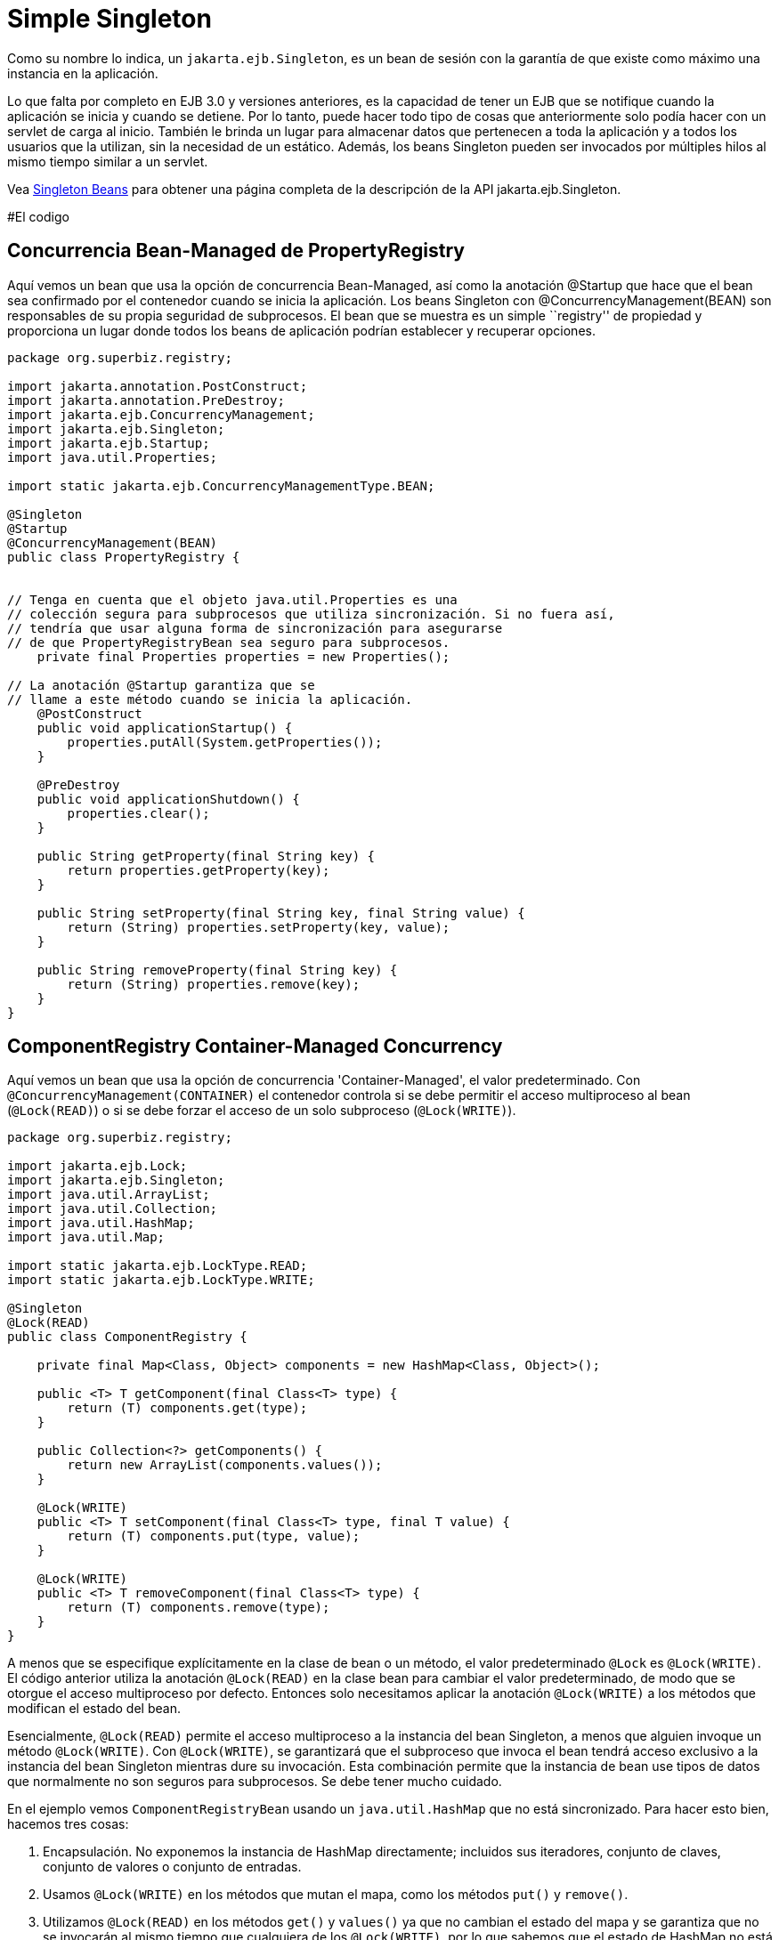 :index-group: Session Beans
:jbake-type: page
:jbake-status: status=published
= Simple Singleton

Como su nombre lo indica, un `jakarta.ejb.Singleton`, es un bean de sesión con la garantía de que existe  como máximo una instancia en la aplicación.

Lo que falta por completo en EJB 3.0 y versiones anteriores, es la capacidad de tener un EJB que se notifique cuando la aplicación se inicia y cuando se detiene. Por lo tanto, puede hacer todo tipo de cosas que anteriormente solo podía hacer con un servlet de carga al inicio. También le brinda un lugar para almacenar datos que pertenecen a toda la aplicación y a todos los usuarios que la utilizan, sin la necesidad de un estático. Además, los beans Singleton pueden ser invocados por múltiples hilos
al mismo tiempo similar a un servlet.

Vea link:../../singleton-beans.html[Singleton Beans] para obtener una página completa de la descripción de la API jakarta.ejb.Singleton.

#El codigo

== Concurrencia Bean-Managed de PropertyRegistry 
Aquí vemos un bean que usa la opción de concurrencia Bean-Managed, así como la anotación @Startup que hace que el bean sea confirmado por el contenedor cuando se inicia la aplicación. 
Los beans Singleton con @ConcurrencyManagement(BEAN) son responsables de su propia seguridad de subprocesos. El bean que se muestra es un simple ``registry'' de propiedad y proporciona un lugar donde todos los beans de aplicación podrían establecer y recuperar opciones.

[source,java]
....
package org.superbiz.registry;

import jakarta.annotation.PostConstruct;
import jakarta.annotation.PreDestroy;
import jakarta.ejb.ConcurrencyManagement;
import jakarta.ejb.Singleton;
import jakarta.ejb.Startup;
import java.util.Properties;

import static jakarta.ejb.ConcurrencyManagementType.BEAN;

@Singleton
@Startup
@ConcurrencyManagement(BEAN)
public class PropertyRegistry {


// Tenga en cuenta que el objeto java.util.Properties es una 
// colección segura para subprocesos que utiliza sincronización. Si no fuera así,
// tendría que usar alguna forma de sincronización para asegurarse 
// de que PropertyRegistryBean sea seguro para subprocesos.
    private final Properties properties = new Properties();

// La anotación @Startup garantiza que se 
// llame a este método cuando se inicia la aplicación.
    @PostConstruct
    public void applicationStartup() {
        properties.putAll(System.getProperties());
    }

    @PreDestroy
    public void applicationShutdown() {
        properties.clear();
    }

    public String getProperty(final String key) {
        return properties.getProperty(key);
    }

    public String setProperty(final String key, final String value) {
        return (String) properties.setProperty(key, value);
    }

    public String removeProperty(final String key) {
        return (String) properties.remove(key);
    }
}
....

== ComponentRegistry Container-Managed Concurrency

Aquí vemos un bean que usa la opción de concurrencia 'Container-Managed', el valor predeterminado. Con `@ConcurrencyManagement(CONTAINER)` el contenedor controla si se debe permitir el acceso multiproceso al bean
(`@Lock(READ)`) o si se debe forzar el acceso de un solo subproceso
(`@Lock(WRITE)`).

[source,java]
....
package org.superbiz.registry;

import jakarta.ejb.Lock;
import jakarta.ejb.Singleton;
import java.util.ArrayList;
import java.util.Collection;
import java.util.HashMap;
import java.util.Map;

import static jakarta.ejb.LockType.READ;
import static jakarta.ejb.LockType.WRITE;

@Singleton
@Lock(READ)
public class ComponentRegistry {

    private final Map<Class, Object> components = new HashMap<Class, Object>();

    public <T> T getComponent(final Class<T> type) {
        return (T) components.get(type);
    }

    public Collection<?> getComponents() {
        return new ArrayList(components.values());
    }

    @Lock(WRITE)
    public <T> T setComponent(final Class<T> type, final T value) {
        return (T) components.put(type, value);
    }

    @Lock(WRITE)
    public <T> T removeComponent(final Class<T> type) {
        return (T) components.remove(type);
    }
}
....

A menos que se especifique explícitamente en la clase de bean o un método, el valor predeterminado `@Lock` es `@Lock(WRITE)`. El código anterior utiliza la anotación `@Lock(READ)` en la clase bean para cambiar el valor predeterminado, de modo que se otorgue el acceso multiproceso por defecto. Entonces solo necesitamos aplicar la anotación `@Lock(WRITE)` a los métodos que modifican el estado del bean.

Esencialmente, `@Lock(READ)` permite el acceso multiproceso a la instancia del bean Singleton, a menos que alguien invoque un método `@Lock(WRITE)`. Con `@Lock(WRITE)`, se garantizará que el subproceso que invoca el bean tendrá acceso exclusivo a la instancia del bean Singleton mientras dure su invocación. Esta combinación permite que la instancia de bean use tipos de datos que normalmente no son seguros para subprocesos.  Se debe tener mucho cuidado.

En el ejemplo vemos `ComponentRegistryBean` usando un
`java.util.HashMap` que no está sincronizado. Para hacer esto bien, hacemos
tres cosas:

[arabic]
. Encapsulación. No exponemos la instancia de HashMap directamente; incluidos sus iteradores, conjunto de claves, conjunto de valores o conjunto de entradas.
. Usamos `@Lock(WRITE)` en los métodos que mutan el mapa, como los métodos `put()` y `remove()`.
. Utilizamos `@Lock(READ)` en los métodos `get()` y `values()` ya que no cambian el estado del mapa y se garantiza que no se invocarán al mismo tiempo que cualquiera de los `@Lock(WRITE)`, por lo que sabemos que el estado de HashMap no está siendo mutado y, por lo tanto, es seguro para la lectura.


El resultado final, el modelo de subprocesos para este bean cambiará de acceso, de subprocesos múltiples a acceso de subprocesos dinámicos, según sea necesario, dependiendo del método que se invoque. Esto le da a los singleton, una ventaja sobre los Servlets, para procesar solicitudes de subprocesos múltiples.

Vea link:../../singleton-beans.html[Singleton Beans] página para obtener detalles más avanzados sobre la concurrencia Container-Managed.

== Testing

=== ComponentRegistryTest

[source,java]
....
package org.superbiz.registry;

import org.junit.AfterClass;
import org.junit.Assert;
import org.junit.Test;

import jakarta.ejb.embeddable.EJBContainer;
import javax.naming.Context;
import java.net.URI;
import java.util.Collection;
import java.util.Date;

public class ComponentRegistryTest {

    private final static EJBContainer ejbContainer = EJBContainer.createEJBContainer();

    @Test
    public void oneInstancePerMultipleReferences() throws Exception {

        final Context context = ejbContainer.getContext();

        // Las dos referencias a continuación apuntan a la misma instancia exacta
        final ComponentRegistry one = (ComponentRegistry) context.lookup("java:global/simple-singleton/ComponentRegistry");
        final ComponentRegistry two = (ComponentRegistry) context.lookup("java:global/simple-singleton/ComponentRegistry");

        final URI expectedUri = new URI("foo://bar/baz");
        one.setComponent(URI.class, expectedUri);
        final URI actualUri = two.getComponent(URI.class);
        Assert.assertSame(expectedUri, actualUri);

        two.removeComponent(URI.class);
        URI uri = one.getComponent(URI.class);
        Assert.assertNull(uri);

        one.removeComponent(URI.class);
        uri = two.getComponent(URI.class);
        Assert.assertNull(uri);

        final Date expectedDate = new Date();
        two.setComponent(Date.class, expectedDate);
        final Date actualDate = one.getComponent(Date.class);
        Assert.assertSame(expectedDate, actualDate);

        Collection<?> collection = one.getComponents();
        System.out.println(collection);
        Assert.assertEquals("Reference 'one' - ComponentRegistry contains one record", collection.size(), 1);

        collection = two.getComponents();
        Assert.assertEquals("Reference 'two' - ComponentRegistry contains one record", collection.size(), 1);
    }

    @AfterClass
    public static void closeEjbContainer() {
        ejbContainer.close();
    }
}
....

=== PropertiesRegistryTest

[source,java]
....
package org.superbiz.registry;

import org.junit.AfterClass;
import org.junit.Assert;
import org.junit.Test;

import jakarta.ejb.embeddable.EJBContainer;
import javax.naming.Context;

public class PropertiesRegistryTest {

    private final static EJBContainer ejbContainer = EJBContainer.createEJBContainer();

    @Test
    public void oneInstancePerMultipleReferences() throws Exception {

        final Context context = ejbContainer.getContext();

        final PropertyRegistry one = (PropertyRegistry) context.lookup("java:global/simple-singleton/PropertyRegistry");
        final PropertyRegistry two = (PropertyRegistry) context.lookup("java:global/simple-singleton/PropertyRegistry");

        one.setProperty("url", "http://superbiz.org");
        String url = two.getProperty("url");
        Assert.assertSame("http://superbiz.org", url);

        two.removeProperty("url");
        url = one.getProperty("url");
        Assert.assertNull(url);

        two.setProperty("version", "1.0.5");
        String version = one.getProperty("version");
        Assert.assertSame("1.0.5", version);

        one.removeProperty("version");
        version = two.getProperty("version");
        Assert.assertNull(version);
    }

    @AfterClass
    public static void closeEjbContainer() {
        ejbContainer.close();
    }
}
....

#Ejecutar

Ejecutar el ejemplo es bastante simple. En el directorio `simple-singleton`
 ejecutar:

....
$ mvn clean install
....

Lo que debería crear resultados como los siguientes.

[source,console]
....
-------------------------------------------------------
 T E S T S
-------------------------------------------------------
Running org.superbiz.registry.ComponentRegistryTest
INFO - ********************************************************************************
INFO - OpenEJB http://tomee.apache.org/
INFO - Startup: Sun Jun 09 03:46:51 IDT 2013
INFO - Copyright 1999-2024 (C) Apache OpenEJB Project, All Rights Reserved.
INFO - Version: 10.0.0-M1-SNAPSHOT
INFO - Build date: 20130608
INFO - Build time: 04:07
INFO - ********************************************************************************
INFO - openejb.home = C:\Users\Oz\Desktop\ee-examples\simple-singleton
INFO - openejb.base = C:\Users\Oz\Desktop\ee-examples\simple-singleton
INFO - Created new singletonService org.apache.openejb.cdi.ThreadSingletonServiceImpl@448ad367
INFO - Succeeded in installing singleton service
INFO - Using 'jakarta.ejb.embeddable.EJBContainer=true'
INFO - Cannot find the configuration file [conf/openejb.xml].  Will attempt to create one for the beans deployed.
INFO - Configuring Service(id=Default Security Service, type=SecurityService, provider-id=Default Security Service)
INFO - Configuring Service(id=Default Transaction Manager, type=TransactionManager, provider-id=Default Transaction Manager)
INFO - Creating TransactionManager(id=Default Transaction Manager)
INFO - Creating SecurityService(id=Default Security Service)
INFO - Found EjbModule in classpath: c:\users\oz\desktop\ee-examples\simple-singleton\target\classes
INFO - Beginning load: c:\users\oz\desktop\ee-examples\simple-singleton\target\classes
INFO - Configuring enterprise application: C:\Users\Oz\Desktop\ee-examples\simple-singleton
INFO - Auto-deploying ejb PropertyRegistry: EjbDeployment(deployment-id=PropertyRegistry)
INFO - Auto-deploying ejb ComponentRegistry: EjbDeployment(deployment-id=ComponentRegistry)
INFO - Configuring Service(id=Default Singleton Container, type=Container, provider-id=Default Singleton Container)
INFO - Auto-creating a container for bean PropertyRegistry: Container(type=SINGLETON, id=Default Singleton Container)
INFO - Creating Container(id=Default Singleton Container)
INFO - Configuring Service(id=Default Managed Container, type=Container, provider-id=Default Managed Container)
INFO - Auto-creating a container for bean org.superbiz.registry.ComponentRegistryTest: Container(type=MANAGED, id=Default Managed Container)
INFO - Creating Container(id=Default Managed Container)
INFO - Using directory C:\Users\Oz\AppData\Local\Temp for stateful session passivation
INFO - Enterprise application "C:\Users\Oz\Desktop\ee-examples\simple-singleton" loaded.
INFO - Assembling app: C:\Users\Oz\Desktop\ee-examples\simple-singleton
INFO - Jndi(name="java:global/simple-singleton/PropertyRegistry!org.superbiz.registry.PropertyRegistry")
INFO - Jndi(name="java:global/simple-singleton/PropertyRegistry")
INFO - Jndi(name="java:global/simple-singleton/ComponentRegistry!org.superbiz.registry.ComponentRegistry")
INFO - Jndi(name="java:global/simple-singleton/ComponentRegistry")
INFO - Existing thread singleton service in SystemInstance(): org.apache.openejb.cdi.ThreadSingletonServiceImpl@448ad367
INFO - OpenWebBeans Container is starting...
INFO - Adding OpenWebBeansPlugin : [CdiPlugin]
INFO - All injection points were validated successfully.
INFO - OpenWebBeans Container has started, it took 68 ms.
INFO - Created Ejb(deployment-id=PropertyRegistry, ejb-name=PropertyRegistry, container=Default Singleton Container)
INFO - Created Ejb(deployment-id=ComponentRegistry, ejb-name=ComponentRegistry, container=Default Singleton Container)
INFO - Started Ejb(deployment-id=PropertyRegistry, ejb-name=PropertyRegistry, container=Default Singleton Container)
INFO - Started Ejb(deployment-id=ComponentRegistry, ejb-name=ComponentRegistry, container=Default Singleton Container)
INFO - Deployed Application(path=C:\Users\Oz\Desktop\ee-examples\simple-singleton)
[Sun Jun 09 03:46:52 IDT 2013]
INFO - Undeploying app: C:\Users\Oz\Desktop\ee-examples\simple-singleton
INFO - Destroying OpenEJB container
Tests run: 1, Failures: 0, Errors: 0, Skipped: 0, Time elapsed: 1.431 sec
Running org.superbiz.registry.PropertiesRegistryTest
INFO - ********************************************************************************
INFO - OpenEJB http://tomee.apache.org/
INFO - Startup: Sun Jun 09 03:46:52 IDT 2013
INFO - Copyright 1999-2024 (C) Apache OpenEJB Project, All Rights Reserved.
INFO - Version: 10.0.0-M1-SNAPSHOT
INFO - Build date: 20130608
INFO - Build time: 04:07
INFO - ********************************************************************************
INFO - openejb.home = C:\Users\Oz\Desktop\ee-examples\simple-singleton
INFO - openejb.base = C:\Users\Oz\Desktop\ee-examples\simple-singleton
INFO - Created new singletonService org.apache.openejb.cdi.ThreadSingletonServiceImpl@448ad367
INFO - Succeeded in installing singleton service
INFO - Using 'jakarta.ejb.embeddable.EJBContainer=true'
INFO - Cannot find the configuration file [conf/openejb.xml].  Will attempt to create one for the beans deployed.
INFO - Configuring Service(id=Default Security Service, type=SecurityService, provider-id=Default Security Service)
INFO - Configuring Service(id=Default Transaction Manager, type=TransactionManager, provider-id=Default Transaction Manager)
INFO - Creating TransactionManager(id=Default Transaction Manager)
INFO - Creating SecurityService(id=Default Security Service)
INFO - Using 'java.security.auth.login.config=jar:file:/C:/Users/Oz/.m2/repository/org/apache/openejb/openejb-core/10.0.0-M1-SNAPSHOT/openejb-core-10.0.0-M1-SNAPSHOT.jar!/login.config'
INFO - Found EjbModule in classpath: c:\users\oz\desktop\ee-examples\simple-singleton\target\classes
INFO - Beginning load: c:\users\oz\desktop\ee-examples\simple-singleton\target\classes
INFO - Configuring enterprise application: C:\Users\Oz\Desktop\ee-examples\simple-singleton
INFO - Auto-deploying ejb ComponentRegistry: EjbDeployment(deployment-id=ComponentRegistry)
INFO - Auto-deploying ejb PropertyRegistry: EjbDeployment(deployment-id=PropertyRegistry)
INFO - Configuring Service(id=Default Singleton Container, type=Container, provider-id=Default Singleton Container)
INFO - Auto-creating a container for bean ComponentRegistry: Container(type=SINGLETON, id=Default Singleton Container)
INFO - Creating Container(id=Default Singleton Container)
INFO - Configuring Service(id=Default Managed Container, type=Container, provider-id=Default Managed Container)
INFO - Auto-creating a container for bean org.superbiz.registry.PropertiesRegistryTest: Container(type=MANAGED, id=Default Managed Container)
INFO - Creating Container(id=Default Managed Container)
INFO - Using directory C:\Users\Oz\AppData\Local\Temp for stateful session passivation
INFO - Enterprise application "C:\Users\Oz\Desktop\ee-examples\simple-singleton" loaded.
INFO - Assembling app: C:\Users\Oz\Desktop\ee-examples\simple-singleton
INFO - Jndi(name="java:global/simple-singleton/ComponentRegistry!org.superbiz.registry.ComponentRegistry")
INFO - Jndi(name="java:global/simple-singleton/ComponentRegistry")
INFO - Jndi(name="java:global/simple-singleton/PropertyRegistry!org.superbiz.registry.PropertyRegistry")
INFO - Jndi(name="java:global/simple-singleton/PropertyRegistry")
INFO - Existing thread singleton service in SystemInstance(): org.apache.openejb.cdi.ThreadSingletonServiceImpl@448ad367
INFO - OpenWebBeans Container is starting...
INFO - Adding OpenWebBeansPlugin : [CdiPlugin]
INFO - All injection points were validated successfully.
INFO - OpenWebBeans Container has started, it took 4 ms.
INFO - Created Ejb(deployment-id=PropertyRegistry, ejb-name=PropertyRegistry, container=Default Singleton Container)
INFO - Created Ejb(deployment-id=ComponentRegistry, ejb-name=ComponentRegistry, container=Default Singleton Container)
INFO - Started Ejb(deployment-id=PropertyRegistry, ejb-name=PropertyRegistry, container=Default Singleton Container)
INFO - Started Ejb(deployment-id=ComponentRegistry, ejb-name=ComponentRegistry, container=Default Singleton Container)
INFO - Deployed Application(path=C:\Users\Oz\Desktop\ee-examples\simple-singleton)
INFO - Undeploying app: C:\Users\Oz\Desktop\ee-examples\simple-singleton
INFO - Destroying OpenEJB container
Tests run: 1, Failures: 0, Errors: 0, Skipped: 0, Time elapsed: 0.171 sec

Results :

Tests run: 2, Failures: 0, Errors: 0, Skipped: 0
....
